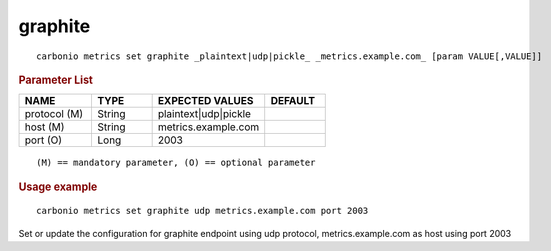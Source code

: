 .. SPDX-FileCopyrightText: 2022 Zextras <https://www.zextras.com/>
..
.. SPDX-License-Identifier: CC-BY-NC-SA-4.0

.. _carbonio_metrics_set_graphite:

****************
graphite
****************

::

   carbonio metrics set graphite _plaintext|udp|pickle_ _metrics.example.com_ [param VALUE[,VALUE]]


.. rubric:: Parameter List

.. list-table::
   :widths: 18 15 28 15
   :header-rows: 1

   * - NAME
     - TYPE
     - EXPECTED VALUES
     - DEFAULT
   * - protocol (M)
     - String
     - plaintext\|udp\|pickle
     - 
   * - host (M)
     - String
     - metrics.example.com
     - 
   * - port (O)
     - Long
     - 2003
     - 

::

   (M) == mandatory parameter, (O) == optional parameter



.. rubric:: Usage example


::

   carbonio metrics set graphite udp metrics.example.com port 2003



Set or update the configuration for graphite endpoint using udp protocol, metrics.example.com as host using port 2003
